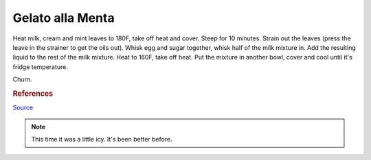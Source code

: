 .. index::
   single: gelato; mint

Gelato alla Menta
=====================

.. ingredients::

   - 490 g milk (2%)
   - 250 g cream (36% fat)
   - 135 g sugar
   - 2 egg yolks
   - 25 mint leaves
   - few drops of vanilla

Heat milk, cream and mint leaves to 180F, take off heat and cover.
Steep for 10 minutes. Strain out the leaves (press the leave in the strainer to get the oils out).
Whisk egg and sugar together, whisk half of the milk mixture in. Add the resulting liquid to
the rest of the milk mixture. Heat to 160F, take off heat.
Put the mixture in another bowl, cover and cool until it's fridge temperature.

Churn.

.. rubric:: References

`Source <http://cookieandkate.com/2011/light-mint-ice-cream-recipe/>`_

.. note::

   This time it was a little icy.  It's been better before.